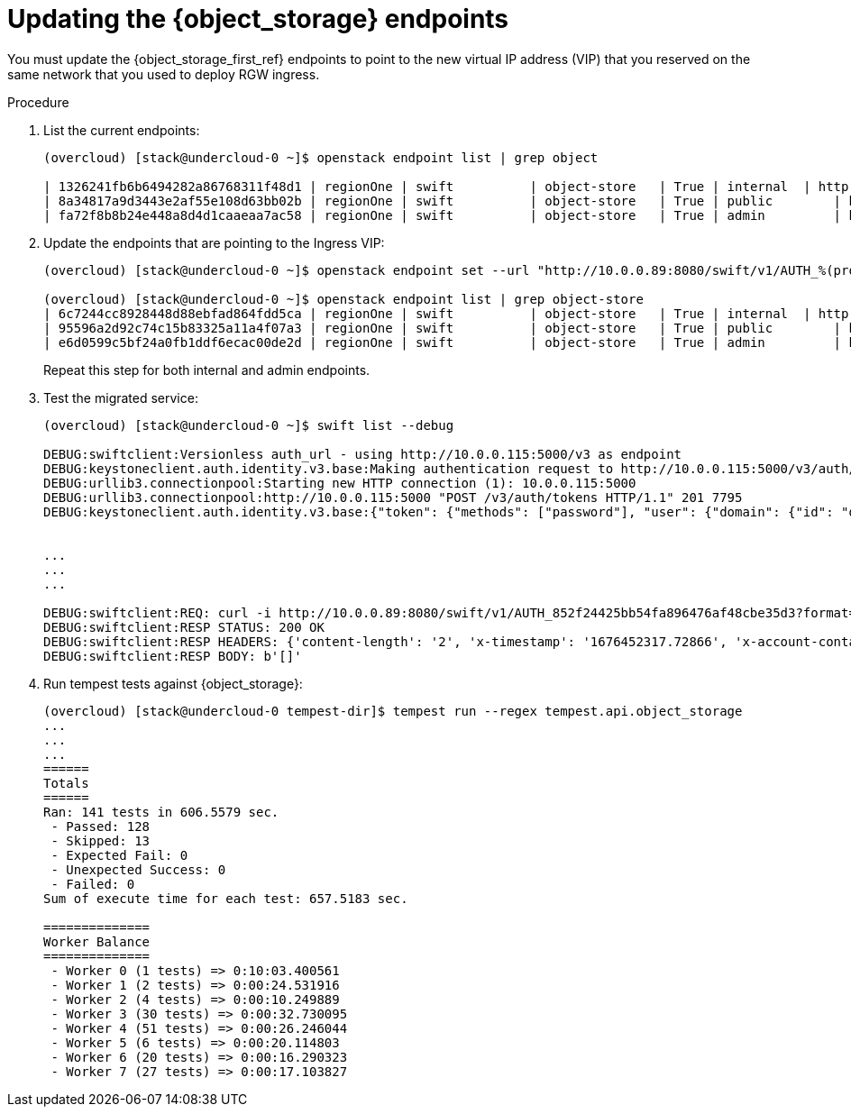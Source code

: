 [id="updating-the-object-storage-endpoints_{context}"]

= Updating the {object_storage} endpoints

You must update the {object_storage_first_ref} endpoints to point to the new virtual IP address (VIP) that you reserved on the same network that you used to deploy RGW ingress.

.Procedure

. List the current endpoints:
+
----
(overcloud) [stack@undercloud-0 ~]$ openstack endpoint list | grep object

| 1326241fb6b6494282a86768311f48d1 | regionOne | swift    	| object-store   | True	| internal  | http://172.17.3.68:8080/swift/v1/AUTH_%(project_id)s |
| 8a34817a9d3443e2af55e108d63bb02b | regionOne | swift    	| object-store   | True	| public	| http://10.0.0.103:8080/swift/v1/AUTH_%(project_id)s  |
| fa72f8b8b24e448a8d4d1caaeaa7ac58 | regionOne | swift    	| object-store   | True	| admin 	| http://172.17.3.68:8080/swift/v1/AUTH_%(project_id)s |
----

. Update the endpoints that are pointing to the Ingress VIP:
+
----
(overcloud) [stack@undercloud-0 ~]$ openstack endpoint set --url "http://10.0.0.89:8080/swift/v1/AUTH_%(project_id)s" 95596a2d92c74c15b83325a11a4f07a3

(overcloud) [stack@undercloud-0 ~]$ openstack endpoint list | grep object-store
| 6c7244cc8928448d88ebfad864fdd5ca | regionOne | swift    	| object-store   | True	| internal  | http://172.17.3.79:8080/swift/v1/AUTH_%(project_id)s |
| 95596a2d92c74c15b83325a11a4f07a3 | regionOne | swift    	| object-store   | True	| public	| http://10.0.0.89:8080/swift/v1/AUTH_%(project_id)s   |
| e6d0599c5bf24a0fb1ddf6ecac00de2d | regionOne | swift    	| object-store   | True	| admin 	| http://172.17.3.79:8080/swift/v1/AUTH_%(project_id)s |
----
+
Repeat this step for both internal and admin endpoints.

. Test the migrated service:
+
----
(overcloud) [stack@undercloud-0 ~]$ swift list --debug

DEBUG:swiftclient:Versionless auth_url - using http://10.0.0.115:5000/v3 as endpoint
DEBUG:keystoneclient.auth.identity.v3.base:Making authentication request to http://10.0.0.115:5000/v3/auth/tokens
DEBUG:urllib3.connectionpool:Starting new HTTP connection (1): 10.0.0.115:5000
DEBUG:urllib3.connectionpool:http://10.0.0.115:5000 "POST /v3/auth/tokens HTTP/1.1" 201 7795
DEBUG:keystoneclient.auth.identity.v3.base:{"token": {"methods": ["password"], "user": {"domain": {"id": "default", "name": "Default"}, "id": "6f87c7ffdddf463bbc633980cfd02bb3", "name": "admin", "password_expires_at": null},


...
...
...

DEBUG:swiftclient:REQ: curl -i http://10.0.0.89:8080/swift/v1/AUTH_852f24425bb54fa896476af48cbe35d3?format=json -X GET -H "X-Auth-Token: gAAAAABj7KHdjZ95syP4c8v5a2zfXckPwxFQZYg0pgWR42JnUs83CcKhYGY6PFNF5Cg5g2WuiYwMIXHm8xftyWf08zwTycJLLMeEwoxLkcByXPZr7kT92ApT-36wTfpi-zbYXd1tI5R00xtAzDjO3RH1kmeLXDgIQEVp0jMRAxoVH4zb-DVHUos" -H "Accept-Encoding: gzip"
DEBUG:swiftclient:RESP STATUS: 200 OK
DEBUG:swiftclient:RESP HEADERS: {'content-length': '2', 'x-timestamp': '1676452317.72866', 'x-account-container-count': '0', 'x-account-object-count': '0', 'x-account-bytes-used': '0', 'x-account-bytes-used-actual': '0', 'x-account-storage-policy-default-placement-container-count': '0', 'x-account-storage-policy-default-placement-object-count': '0', 'x-account-storage-policy-default-placement-bytes-used': '0', 'x-account-storage-policy-default-placement-bytes-used-actual': '0', 'x-trans-id': 'tx00000765c4b04f1130018-0063eca1dd-1dcba-default', 'x-openstack-request-id': 'tx00000765c4b04f1130018-0063eca1dd-1dcba-default', 'accept-ranges': 'bytes', 'content-type': 'application/json; charset=utf-8', 'date': 'Wed, 15 Feb 2023 09:11:57 GMT'}
DEBUG:swiftclient:RESP BODY: b'[]'
----
ifeval::["{build}" != "downstream"]
. Run tempest tests against {object_storage}:
+
----
(overcloud) [stack@undercloud-0 tempest-dir]$ tempest run --regex tempest.api.object_storage
...
...
...
======
Totals
======
Ran: 141 tests in 606.5579 sec.
 - Passed: 128
 - Skipped: 13
 - Expected Fail: 0
 - Unexpected Success: 0
 - Failed: 0
Sum of execute time for each test: 657.5183 sec.

==============
Worker Balance
==============
 - Worker 0 (1 tests) => 0:10:03.400561
 - Worker 1 (2 tests) => 0:00:24.531916
 - Worker 2 (4 tests) => 0:00:10.249889
 - Worker 3 (30 tests) => 0:00:32.730095
 - Worker 4 (51 tests) => 0:00:26.246044
 - Worker 5 (6 tests) => 0:00:20.114803
 - Worker 6 (20 tests) => 0:00:16.290323
 - Worker 7 (27 tests) => 0:00:17.103827
----
endif::[]
